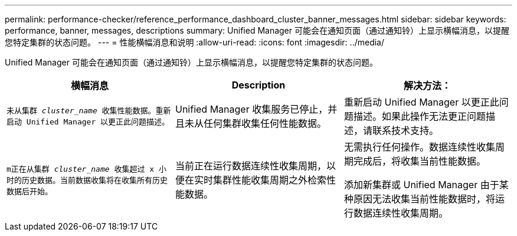 ---
permalink: performance-checker/reference_performance_dashboard_cluster_banner_messages.html 
sidebar: sidebar 
keywords: performance, banner, messages, descriptions 
summary: Unified Manager 可能会在通知页面（通过通知铃）上显示横幅消息，以提醒您特定集群的状态问题。 
---
= 性能横幅消息和说明
:allow-uri-read: 
:icons: font
:imagesdir: ../media/


[role="lead"]
Unified Manager 可能会在通知页面（通过通知铃）上显示横幅消息，以提醒您特定集群的状态问题。

|===
| 横幅消息 | Description | 解决方法： 


 a| 
`未从集群 _cluster_name_ 收集性能数据。重新启动 Unified Manager 以更正此问题描述。`
 a| 
Unified Manager 收集服务已停止，并且未从任何集群收集任何性能数据。
 a| 
重新启动 Unified Manager 以更正此问题描述。如果此操作无法更正问题描述，请联系技术支持。



 a| 
`m正在从集群 _cluster_name_ 收集超过 x 小时的历史数据。当前数据收集将在收集所有历史数据后开始。`
 a| 
当前正在运行数据连续性收集周期，以便在实时集群性能收集周期之外检索性能数据。
 a| 
无需执行任何操作。数据连续性收集周期完成后，将收集当前性能数据。

添加新集群或 Unified Manager 由于某种原因无法收集当前性能数据时，将运行数据连续性收集周期。

|===